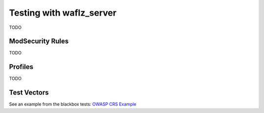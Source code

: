 Testing with waflz_server
-------------------------
TODO

ModSecurity Rules
=================
TODO

Profiles
========
TODO

Test Vectors
============
See an example from the blackbox tests: `OWASP CRS Example <https://github.com/VerizonDigital/waflz/blob/master/tests/blackbox/ruleset/OWASP_3_0_2.anomaly_low.vectors.json>`_ 
